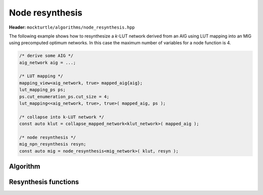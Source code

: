 Node resynthesis
----------------

**Header:** ``mockturtle/algorithms/node_resynthesis.hpp``

The following example shows how to resynthesize a `k`-LUT network derived from
an AIG using LUT mapping into an MIG using precomputed optimum networks.  In
this case the maximum number of variables for a node function is 4.

.. code-block:: c++

   /* derive some AIG */
   aig_network aig = ...;

   /* LUT mapping */
   mapping_view<aig_network, true> mapped_aig{aig};
   lut_mapping_ps ps;
   ps.cut_enumeration_ps.cut_size = 4;
   lut_mapping<<aig_network, true>, true>( mapped_aig, ps );

   /* collapse into k-LUT network */
   const auto klut = collapse_mapped_network<klut_network>( mapped_aig );

   /* node resynthesis */
   mig_npn_resynthesis resyn;
   const auto mig = node_resynthesis<mig_network>( klut, resyn );

Algorithm
~~~~~~~~~

.. doxygenfunction:: mockturtle::node_resynthesis

.. _node_resynthesis_functions:

Resynthesis functions
~~~~~~~~~~~~~~~~~~~~~

.. doxygenclass:: mockturtle::akers_resynthesis

.. doxygenclass:: mockturtle::mig_npn_resynthesis
